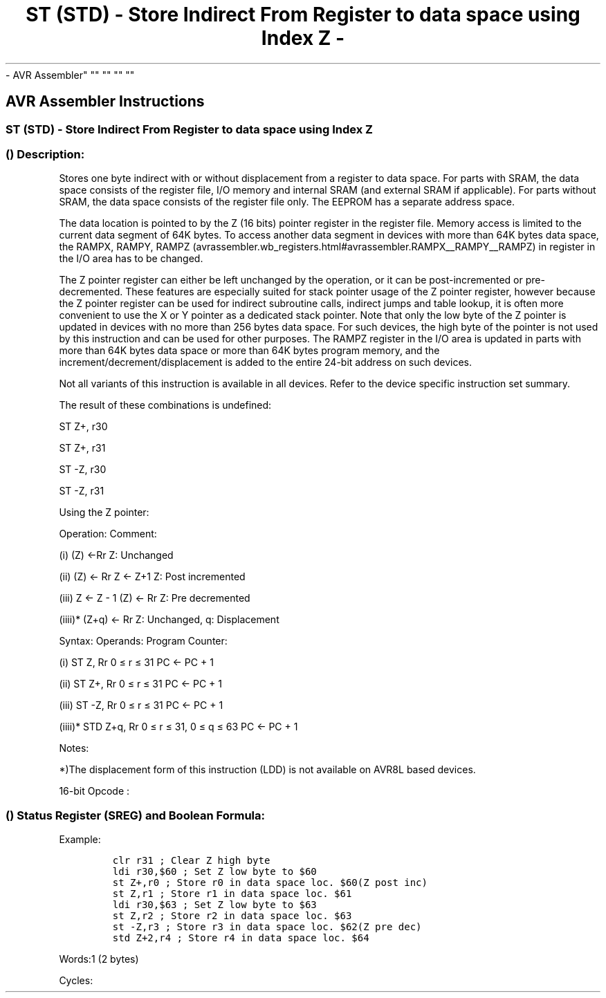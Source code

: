 .\"t
.\" Automatically generated by Pandoc 1.16.0.2
.\"
.TH "ST (STD) \- Store Indirect From Register to data space using Index Z \-
\- AVR Assembler" "" "" "" ""
.hy
.SH AVR Assembler Instructions
.SS ST (STD) \- Store Indirect From Register to data space using Index Z
.SS  () Description:
.PP
Stores one byte indirect with or without displacement from a register to
data space.
For parts with SRAM, the data space consists of the register file, I/O
memory and internal SRAM (and external SRAM if applicable).
For parts without SRAM, the data space consists of the register file
only.
The EEPROM has a separate address space.
.PP
The data location is pointed to by the Z (16 bits) pointer register in
the register file.
Memory access is limited to the current data segment of 64K bytes.
To access another data segment in devices with more than 64K bytes data
space, the RAMPX, RAMPY,
RAMPZ (avrassembler.wb_registers.html#avrassembler.RAMPX__RAMPY__RAMPZ)
in register in the I/O area has to be changed.
.PP
The Z pointer register can either be left unchanged by the operation, or
it can be post\-incremented or pre\-decremented.
These features are especially suited for stack pointer usage of the Z
pointer register, however because the Z pointer register can be used for
indirect subroutine calls, indirect jumps and table lookup, it is often
more convenient to use the X or Y pointer as a dedicated stack pointer.
Note that only the low byte of the Z pointer is updated in devices with
no more than 256 bytes data space.
For such devices, the high byte of the pointer is not used by this
instruction and can be used for other purposes.
The RAMPZ register in the I/O area is updated in parts with more than
64K bytes data space or more than 64K bytes program memory, and the
increment/decrement/displacement is added to the entire 24\-bit address
on such devices.
.PP
Not all variants of this instruction is available in all devices.
Refer to the device specific instruction set summary.
.PP
The result of these combinations is undefined:
.PP
ST Z+, r30
.PP
ST Z+, r31
.PP
ST \-Z, r30
.PP
ST \-Z, r31
.PP
Using the Z pointer:
.PP
Operation: Comment:
.PP
(i) (Z) ←Rr Z: Unchanged
.PP
(ii) (Z) ← Rr Z ← Z+1 Z: Post incremented
.PP
(iii) Z ← Z \- 1 (Z) ← Rr Z: Pre decremented
.PP
(iiii)* (Z+q) ← Rr Z: Unchanged, q: Displacement
.PP
Syntax: Operands: Program Counter:
.PP
(i) ST Z, Rr 0 ≤ r ≤ 31 PC ← PC + 1
.PP
(ii) ST Z+, Rr 0 ≤ r ≤ 31 PC ← PC + 1
.PP
(iii) ST \-Z, Rr 0 ≤ r ≤ 31 PC ← PC + 1
.PP
(iiii)* STD Z+q, Rr 0 ≤ r ≤ 31, 0 ≤ q ≤ 63 PC ← PC + 1
.PP
Notes:
.PP
*)The displacement form of this instruction (LDD) is not available on
AVR8L based devices.
.PP
16\-bit Opcode :
.PP
.TS
tab(@);
l l l l l.
T{
.PP
(i)
T}@T{
.PP
1000
T}@T{
.PP
001r
T}@T{
.PP
rrrr
T}@T{
.PP
0000
T}
_
T{
.PP
(ii)
T}@T{
.PP
1001
T}@T{
.PP
001r
T}@T{
.PP
rrrr
T}@T{
.PP
0001
T}
T{
.PP
(iii)
T}@T{
.PP
1001
T}@T{
.PP
001r
T}@T{
.PP
rrrr
T}@T{
.PP
0010
T}
T{
.PP
(iiii)
T}@T{
.PP
10q0
T}@T{
.PP
qq1r
T}@T{
.PP
rrrr
T}@T{
.PP
0qqq
T}
.TE
.SS  () Status Register (SREG) and Boolean Formula:
.PP
.TS
tab(@);
l l l l l l l l.
T{
.PP
I
T}@T{
.PP
T
T}@T{
.PP
H
T}@T{
.PP
S
T}@T{
.PP
V
T}@T{
.PP
N
T}@T{
.PP
Z
T}@T{
.PP
C
T}
_
T{
.PP
\-
T}@T{
.PP
\-
T}@T{
.PP
\-
T}@T{
.PP
\-
T}@T{
.PP
\-
T}@T{
.PP
\-
T}@T{
.PP
\-
T}@T{
.PP
\-
T}
.TE
.PP
Example:
.IP
.nf
\f[C]
clr\ r31\ ;\ Clear\ Z\ high\ byte
ldi\ r30,$60\ ;\ Set\ Z\ low\ byte\ to\ $60
st\ Z+,r0\ ;\ Store\ r0\ in\ data\ space\ loc.\ $60(Z\ post\ inc)
st\ Z,r1\ ;\ Store\ r1\ in\ data\ space\ loc.\ $61
ldi\ r30,$63\ ;\ Set\ Z\ low\ byte\ to\ $63
st\ Z,r2\ ;\ Store\ r2\ in\ data\ space\ loc.\ $63
st\ \-Z,r3\ ;\ Store\ r3\ in\ data\ space\ loc.\ $62(Z\ pre\ dec)
std\ Z+2,r4\ ;\ Store\ r4\ in\ data\ space\ loc.\ $64
\f[]
.fi
.PP
Words:1 (2 bytes)
.PP
Cycles:
.PP
.TS
tab(@);
l l l l.
T{
T}@T{
.PP
Cycles
T}@T{
.PP
Cycles xmega
T}@T{
.PP
Cycles AVR8L
T}
_
T{
.PP
(i)
T}@T{
.PP
2
T}@T{
.PP
1
T}@T{
.PP
1
T}
T{
.PP
(ii)
T}@T{
.PP
2
T}@T{
.PP
1
T}@T{
.PP
1
T}
T{
.PP
(iii)
T}@T{
.PP
2
T}@T{
.PP
2
T}@T{
.PP
2
T}
T{
.PP
(iiii)
T}@T{
.PP
2
T}@T{
.PP
2
T}@T{
.PP
N/A
T}
.TE
